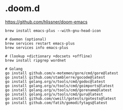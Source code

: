 * .doom.d

https://github.com/hlissner/doom-emacs

#+begin_src shell
brew install emacs-plus --with-gnu-head-icon

# daemon (optional)
brew services restart emacs-plus
brew services info emacs-plus
#+end_src

#+begin_src shell
# (lookup +dictionary +docsets +offline)
brew install ripgrep wordnet

# Golang
go install github.com/x-motemen/gore/cmd/gore@latest
go install github.com/stamblerre/gocode@latest
go install golang.org/x/tools/cmd/godoc@latest
go install golang.org/x/tools/cmd/goimports@latest
go install golang.org/x/tools/cmd/gorename@latest
go install golang.org/x/tools/cmd/guru@latest
go install github.com/cweill/gotests/gotests@latest
go install github.com/fatih/gomodifytags@latest
#+end_src
